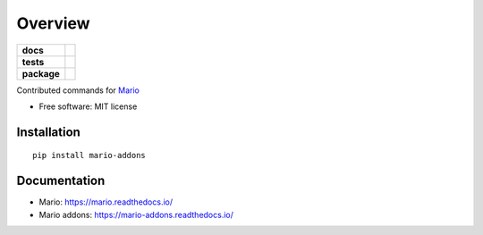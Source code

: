 ========
Overview
========

.. start-badges

.. list-table::
    :stub-columns: 1

    * - docs
      - |docs|
    * - tests
      - | |travis|
        |
    * - package
      - | |version| |wheel| |supported-versions| |supported-implementations|


.. |docs| image:: https://readthedocs.org/projects/mario-addons/badge/?style=flat
    :target: https://readthedocs.org/projects/mario-addons
    :alt: Documentation Status


.. |travis| image:: https://travis-ci.com/python-mario/mario-addons.svg?branch=master
    :alt: Travis-CI Build Status
    :target: https://travis-ci.com/python-mario/mario-addons


.. |version| image:: https://img.shields.io/pypi/v/mario-addons.svg
    :alt: PyPI Package latest release
    :target: https://pypi.org/pypi/mario-addons


.. |wheel| image:: https://img.shields.io/pypi/wheel/mario-addons.svg
    :alt: PyPI Wheel
    :target: https://pypi.org/pypi/mario-addons

.. |supported-versions| image:: https://img.shields.io/pypi/pyversions/mario-addons.svg
    :alt: Supported versions
    :target: https://pypi.org/pypi/mario-addons

.. |supported-implementations| image:: https://img.shields.io/pypi/implementation/mario-addons.svg
    :alt: Supported implementations
    :target: https://pypi.org/pypi/mario-addons


.. end-badges

Contributed commands for `Mario <https://python-mario.readthedocs.org>`__

* Free software: MIT license

Installation
============

::

    pip install mario-addons

Documentation
=============

* Mario: https://mario.readthedocs.io/
* Mario addons: https://mario-addons.readthedocs.io/
